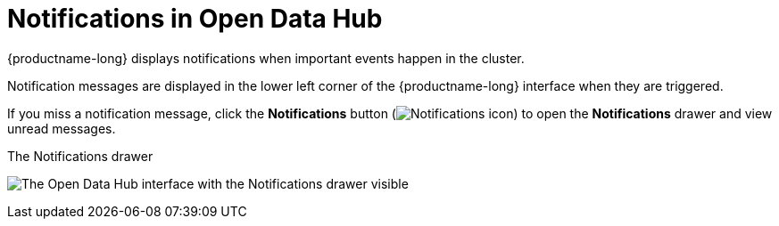 :_module-type: CONCEPT

[id="notifications-in-open-data-hub_{context}"]
= Notifications in Open Data Hub

[role='_abstract']
{productname-long} displays notifications when important events happen in the cluster.

Notification messages are displayed in the lower left corner of the {productname-long} interface when they are triggered.

If you miss a notification message, click the *Notifications* button (image:{site-baseurl}/assets/img/pages/docs/images/rhods-notifications-icon.png[Notifications icon]) to open the *Notifications* drawer and view unread messages.

.The Notifications drawer
image:{site-baseurl}/assets/img/pages/docs/images/odh-notifications-drawer.png[The Open Data Hub interface with the Notifications drawer visible]

//[role="_additional-resources"]
//.Additional resources
//* TODO or delete
